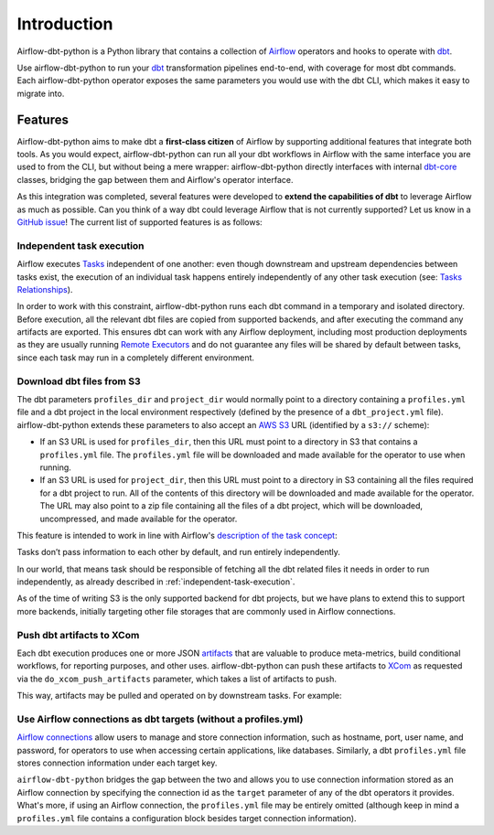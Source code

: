Introduction
============

Airflow-dbt-python is a Python library that contains a collection of `Airflow <https://airflow.apache.org/>`_ operators and hooks to operate with `dbt <https://www.getdbt.com/>`_.

Use airflow-dbt-python to run your `dbt <https://www.getdbt.com/>`_ transformation pipelines end-to-end, with coverage for most dbt commands. Each airflow-dbt-python operator exposes the same parameters you would use with the dbt CLI, which makes it easy to migrate into.


Features
--------

Airflow-dbt-python aims to make dbt a **first-class citizen** of Airflow by supporting additional features that integrate both tools. As you would expect, airflow-dbt-python can run all your dbt workflows in Airflow with the same interface you are used to from the CLI, but without being a mere wrapper: airflow-dbt-python directly interfaces with internal `dbt-core <https://pypi.org/project/dbt-core/>`_ classes, bridging the gap between them and Airflow's operator interface.

As this integration was completed, several features were developed to **extend the capabilities of dbt** to leverage Airflow as much as possible. Can you think of a way dbt could leverage Airflow that is not currently supported? Let us know in a `GitHub issue <https://github.com/tomasfarias/airflow-dbt-python/issues/new/choose>`_! The current list of supported features is as follows:

.. _independent-task-execution:

Independent task execution
^^^^^^^^^^^^^^^^^^^^^^^^^^

Airflow executes `Tasks <https://airflow.apache.org/docs/apache-airflow/stable/concepts/tasks.html>`_ independent of one another: even though downstream and upstream dependencies between tasks exist, the execution of an individual task happens entirely independently of any other task execution (see: `Tasks Relationships <https://airflow.apache.org/docs/apache-airflow/stable/concepts/tasks.html#relationships>`_).

In order to work with this constraint, airflow-dbt-python runs each dbt command in a temporary and isolated directory. Before execution, all the relevant dbt files are copied from supported backends, and after executing the command any artifacts are exported. This ensures dbt can work with any Airflow deployment, including most production deployments as they are usually running `Remote Executors <https://airflow.apache.org/docs/apache-airflow/stable/executor/index.html#executor-types>`_ and do not guarantee any files will be shared by default between tasks, since each task may run in a completely different environment.

.. _download-dbt-files-from-s3:

Download dbt files from S3
^^^^^^^^^^^^^^^^^^^^^^^^^^

The dbt parameters ``profiles_dir`` and ``project_dir`` would normally point to a directory containing a ``profiles.yml`` file and a dbt project in the local environment respectively (defined by the presence of a ``dbt_project.yml`` file). airflow-dbt-python extends these parameters to also accept an `AWS S3 <https://aws.amazon.com/s3/>`_ URL (identified by a ``s3://`` scheme):

* If an S3 URL is used for ``profiles_dir``, then this URL must point to a directory in S3 that contains a ``profiles.yml`` file. The ``profiles.yml`` file will be downloaded and made available for the operator to use when running.
* If an S3 URL is used for ``project_dir``, then this URL must point to a directory in S3 containing all the files required for a dbt project to run. All of the contents of this directory will be downloaded and made available for the operator. The URL may also point to a zip file containing all the files of a dbt project, which will be downloaded, uncompressed, and made available for the operator.

This feature is intended to work in line with Airflow's `description of the task concept <https://airflow.apache.org/docs/apache-airflow/stable/concepts/tasks.html#relationships>`_:

| Tasks don’t pass information to each other by default, and run entirely independently.

In our world, that means task should be responsible of fetching all the dbt related files it needs in order to run independently, as already described in :ref:`independent-task-execution`.

As of the time of writing S3 is the only supported backend for dbt projects, but we have plans to extend this to support more backends, initially targeting other file storages that are commonly used in Airflow connections.

Push dbt artifacts to XCom
^^^^^^^^^^^^^^^^^^^^^^^^^^

Each dbt execution produces one or more JSON `artifacts <https://docs.getdbt.com/reference/artifacts/dbt-artifacts/>`_ that are valuable to produce meta-metrics, build conditional workflows, for reporting purposes, and other uses. airflow-dbt-python can push these artifacts to `XCom <https://airflow.apache.org/docs/apache-airflow/stable/concepts/xcoms.html>`_ as requested via the ``do_xcom_push_artifacts`` parameter, which takes a list of artifacts to push.

This way, artifacts may be pulled and operated on by downstream tasks. For example:

.. code-block:: python
   :linenos:
   :caption: example_dbt_artifacts_dag.py

   import datetime as dt

   from airflow.operators.python import PythonOperator
   from airflow.utils.dates import days_ago
   from airflow_dbt_python.operators.dbt import DbtRunOperator

   with DAG(
       dag_id="example_dbt_artifacts",
       schedule_interval="0 0 * * *",
       start_date=days_ago(1),
       catchup=False,
       dagrun_timeout=dt.timedelta(minutes=60),
   ) as dag:
       dbt_run = DbtRunOperator(
           task_id="dbt_run_daily",
           project_dir="/path/to/my/dbt/project/",
           profiles_dir="~/.dbt/",
           select=["+tag:daily"],
           exclude=["tag:deprecated"],
           target="production",
           profile="my-project",
           full_refresh=True,
           do_xcom_push_artifacts=["manifest.json", "run_results.json"],
      )

      def process_dbt_artifacts(*args, **kwargs):
          # Do processing
          pass

      process_artifacts = PythonOperator(
          task_id="process_artifacts",
          python_callable=process_dbt_artifacts,
          provide_context=True,
      )

      dbt_run >> process_artifacts

Use Airflow connections as dbt targets (without a profiles.yml)
^^^^^^^^^^^^^^^^^^^^^^^^^^^^^^^^^^^^^^^^^^^^^^^^^^^^^^^^^^^^^^^

`Airflow connections <https://airflow.apache.org/docs/apache-airflow/stable/howto/connection.html>`_ allow users to manage and store connection information, such as hostname, port, user name, and password, for operators to use when accessing certain applications, like databases. Similarly, a dbt ``profiles.yml`` file stores connection information under each target key.

``airflow-dbt-python`` bridges the gap between the two and allows you to use connection information stored as an Airflow connection by specifying the connection id as the ``target`` parameter of any of the dbt operators it provides. What's more, if using an Airflow connection, the ``profiles.yml`` file may be entirely omitted (although keep in mind a ``profiles.yml`` file contains a configuration block besides target connection information).


.. code-block:: python
   :linenos:
   :caption: airflow_connection_target_dag.py

   import datetime as dt
   import json
   import os

   from airflow import DAG, settings
   from airflow.models.connection import Connection
   from airflow.utils.dates import days_ago
   from airflow_dbt_python.dbt.operators import DbtRunOperator

   # For illustration purposes, and to keep the example self-contained, we create
   # a Connection using Airflow's ORM. However, any method of loading connections would
   # work, like Airflow's UI, Airflow's CLI, or in deployment scripts.
   my_conn = Connection(
       conn_id="my_db_connection",
       conn_type="postgres",
       description="A test postgres connection",
       host="localhost",
       login="username",
       port=5432,
       schema="my_dbt_schema",
       password="password", # pragma: allowlist secret
       # Other dbt parameters can be added as extras
       extra=json.dumps(dict(threads=4, sslmode="require")),
   )
   session = settings.Session()
   session.add(my_conn)
   session.commit()

   with DAG(
       dag_id="example_airflow_connection",
       schedule_interval="0 * * * *",
       start_date=days_ago(1),
       catchup=False,
       dagrun_timeout=dt.timedelta(minutes=60),
   ) as dag:
   dbt_run = DbtRunOperator(
       task_id="dbt_run_hourly",
       target="my_db_connection",
       # Profiles file is not needed as we are using an Airflow connection.
       # If a profiles file is used, the Airflow connection will be merged to the
       # existing targets
       profiles_dir=None,  # Defaults to None so this may be omitted.
       project_dir="/path/to/my/dbt/project/",
       select=["+tag:hourly"],
       exclude=["tag:deprecated"],
   )
